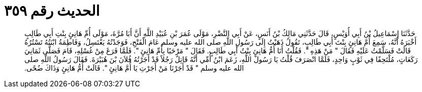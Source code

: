 
= الحديث رقم ٣٥٩

[quote.hadith]
حَدَّثَنَا إِسْمَاعِيلُ بْنُ أَبِي أُوَيْسٍ، قَالَ حَدَّثَنِي مَالِكُ بْنُ أَنَسٍ، عَنْ أَبِي النَّضْرِ، مَوْلَى عُمَرَ بْنِ عُبَيْدِ اللَّهِ أَنَّ أَبَا مُرَّةَ، مَوْلَى أُمِّ هَانِئٍ بِنْتِ أَبِي طَالِبٍ أَخْبَرَهُ أَنَّهُ، سَمِعَ أُمَّ هَانِئٍ بِنْتَ أَبِي طَالِبٍ، تَقُولُ ذَهَبْتُ إِلَى رَسُولِ اللَّهِ صلى الله عليه وسلم عَامَ الْفَتْحِ، فَوَجَدْتُهُ يَغْتَسِلُ، وَفَاطِمَةُ ابْنَتُهُ تَسْتُرُهُ قَالَتْ فَسَلَّمْتُ عَلَيْهِ فَقَالَ ‏"‏ مَنْ هَذِهِ ‏"‏‏.‏ فَقُلْتُ أَنَا أُمُّ هَانِئٍ بِنْتُ أَبِي طَالِبٍ‏.‏ فَقَالَ ‏"‏ مَرْحَبًا بِأُمِّ هَانِئٍ ‏"‏‏.‏ فَلَمَّا فَرَغَ مِنْ غُسْلِهِ، قَامَ فَصَلَّى ثَمَانِيَ رَكَعَاتٍ، مُلْتَحِفًا فِي ثَوْبٍ وَاحِدٍ، فَلَمَّا انْصَرَفَ قُلْتُ يَا رَسُولَ اللَّهِ، زَعَمَ ابْنُ أُمِّي أَنَّهُ قَاتِلٌ رَجُلاً قَدْ أَجَرْتُهُ فُلاَنَ بْنَ هُبَيْرَةَ‏.‏ فَقَالَ رَسُولُ اللَّهِ صلى الله عليه وسلم ‏"‏ قَدْ أَجَرْنَا مَنْ أَجَرْتِ يَا أُمَّ هَانِئٍ ‏"‏‏.‏ قَالَتْ أُمُّ هَانِئٍ وَذَاكَ ضُحًى‏.‏